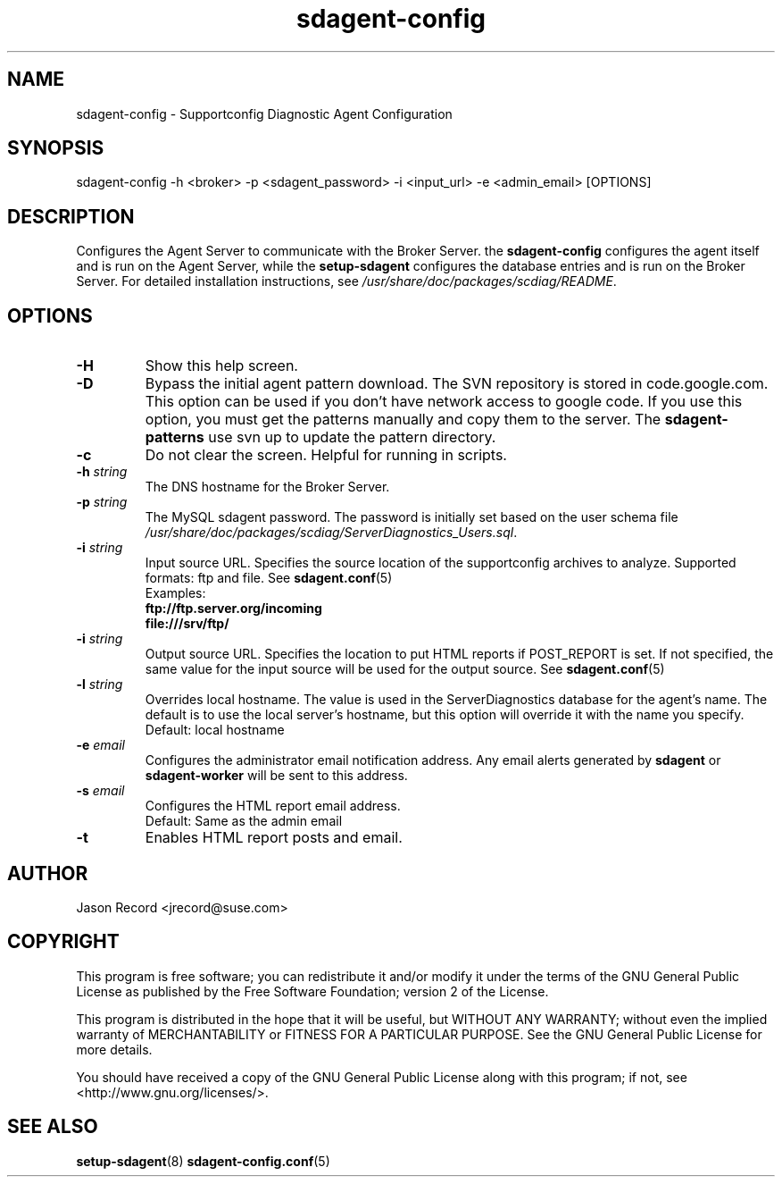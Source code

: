 .TH sdagent-config 8 "18 Mar 2014" "sdagent-config" "Supportconfig Diagnostic Manual"
.SH NAME
sdagent-config - Supportconfig Diagnostic Agent Configuration
.SH SYNOPSIS
sdagent-config -h <broker> -p <sdagent_password> -i <input_url> -e <admin_email> [OPTIONS]
.SH DESCRIPTION
Configures the Agent Server to communicate with the Broker Server. the \fBsdagent-config\fR configures the agent itself and is run on the Agent Server, while the \fBsetup-sdagent\fR configures the database entries and is run on the Broker Server. For detailed installation instructions, see \fI/usr/share/doc/packages/scdiag/README\fR.
.SH OPTIONS
.TP
\fB\-H\fR
Show this help screen.
.TP
\fB\-D\fR
Bypass the initial agent pattern download. The SVN repository is stored in code.google.com. This option can be used if you don't have network access to google code. If you use this option, you must get the patterns manually and copy them to the server. The \fBsdagent-patterns\fR use svn up to update the pattern directory.
.TP
\fB\-c\fR
Do not clear the screen. Helpful for running in scripts.
.TP
\fB\-h\fR \fIstring\fR
The DNS hostname for the Broker Server.
.TP
\fB\-p\fR \fIstring\fR
The MySQL sdagent password. The password is initially set based on the user schema file \fI/usr/share/doc/packages/scdiag/ServerDiagnostics_Users.sql\fR.
.TP
.TP
\fB\-i\fR \fIstring\fR
Input source URL. Specifies the source location of the supportconfig archives to analyze. Supported formats: ftp and file. See \fBsdagent.conf\fR(5)
.RS
Examples:
.RE
.RS
.B ftp://ftp.server.org/incoming
.RE
.RS
.B file:///srv/ftp/
.RE
.TP
\fB\-i\fR \fIstring\fR
Output source URL. Specifies the location to put HTML reports if POST_REPORT is set. If not specified, the same value for the input source will be used for the output source. See \fBsdagent.conf\fR(5)
.TP
\fB\-l\fR \fIstring\fR
Overrides local hostname. The value is used in the ServerDiagnostics database for the agent's name. The default is to use the local server's hostname, but this option will override it with the name you specify.
.RS
Default: local hostname
.RE
.TP
\fB\-e\fR \fIemail\fR
Configures the administrator email notification address. Any email alerts generated by \fBsdagent\fR or \fBsdagent-worker\fR will be sent to this address. 
.TP
\fB\-s\fR \fIemail\fR
Configures the HTML report email address.
.RS
Default: Same as the admin email
.RE
.TP
\fB\-t\fR
Enables HTML report posts and email.
.PD
.SH AUTHOR
Jason Record <jrecord@suse.com>
.SH COPYRIGHT
This program is free software; you can redistribute it and/or modify
it under the terms of the GNU General Public License as published by
the Free Software Foundation; version 2 of the License.
.PP
This program is distributed in the hope that it will be useful,
but WITHOUT ANY WARRANTY; without even the implied warranty of
MERCHANTABILITY or FITNESS FOR A PARTICULAR PURPOSE.  See the
GNU General Public License for more details.
.PP
You should have received a copy of the GNU General Public License
along with this program; if not, see <http://www.gnu.org/licenses/>.
.SH SEE ALSO
.BR setup-sdagent (8)
.BR sdagent-config.conf (5)

